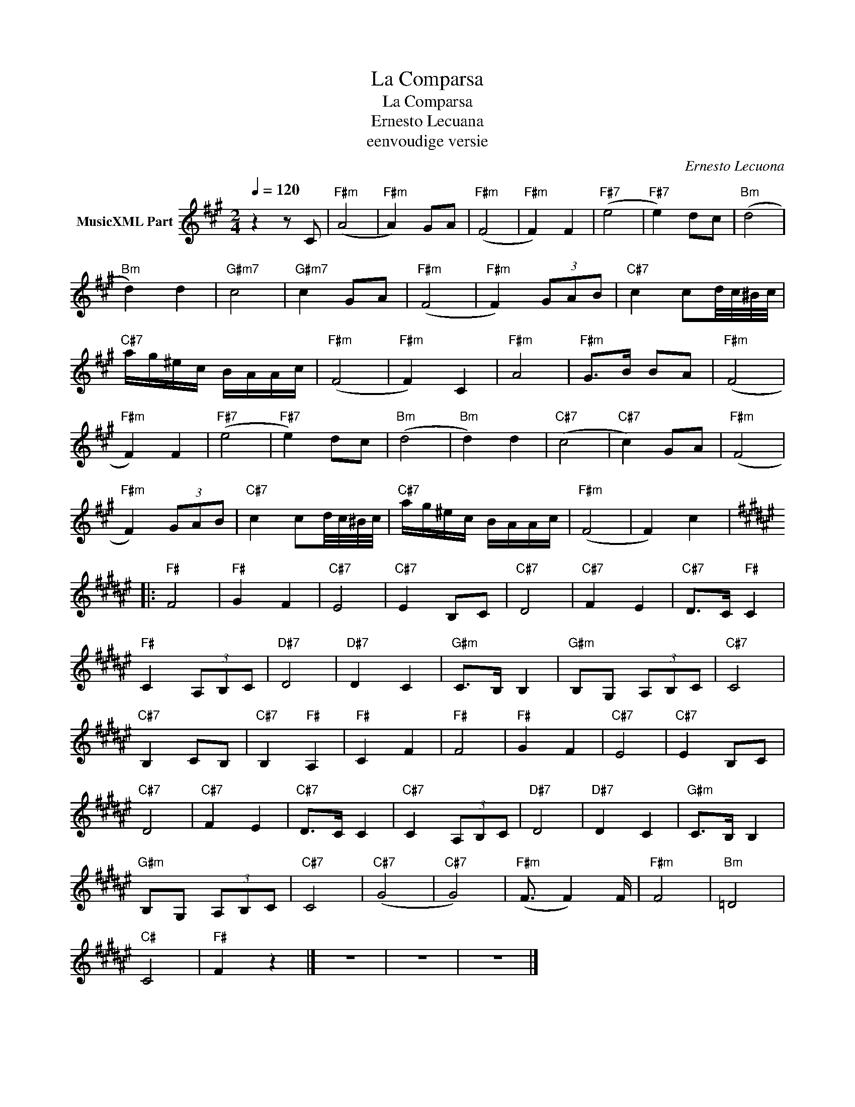 X:1
T:La Comparsa
T:La Comparsa 
T:Ernesto Lecuana
T:eenvoudige versie
C:Ernesto Lecuona
Z:All Rights Reserved
L:1/8
Q:1/4=120
M:2/4
K:A
V:1 treble nm="MusicXML Part"
%%MIDI program 4
%%MIDI control 7 102
%%MIDI control 10 64
V:1
 z2 z C |"F#m" (A4 |"F#m" A2) GA |"F#m" (F4 |"F#m" F2) F2 |"F#7" (e4 |"F#7" e2) dc |"Bm" (d4 | %8
"Bm" d2) d2 |"G#m7" c4 |"G#m7" c2 GA |"F#m" (F4 |"F#m" F2) (3GAB |"C#7" c2 cd/4c/4^B/4c/4 | %14
"C#7" a/g/^e/c/ B/A/A/c/ |"F#m" (F4 |"F#m" F2) C2 |"F#m" A4 |"F#m" G>B BA |"F#m" (F4 | %20
"F#m" F2) F2 |"F#7" (e4 |"F#7" e2) dc |"Bm" (d4 |"Bm" d2) d2 |"C#7" (c4 |"C#7" c2) GA |"F#m" (F4 | %28
"F#m" F2) (3GAB |"C#7" c2 cd/4c/4^B/4c/4 |"C#7" a/g/^e/c/ B/A/A/c/ |"F#m" (F4 | F2) c2 |: %33
[K:F#]"F#" F4 |"F#" G2 F2 |"C#7" E4 |"C#7" E2 B,C |"C#7" D4 |"C#7" F2 E2 |"C#7" D>C"F#" C2 | %40
"F#" C2 (3A,B,C |"D#7" D4 |"D#7" D2 C2 |"G#m" C>B, B,2 |"G#m" B,G, (3A,B,C |"C#7" C4 | %46
"C#7" B,2 CB, |"C#7" B,2"F#" A,2 |"F#" C2 F2 |"F#" F4 |"F#" G2 F2 |"C#7" E4 |"C#7" E2 B,C | %53
"C#7" D4 |"C#7" F2 E2 |"C#7" D>C C2 |"C#7" C2 (3A,B,C |"D#7" D4 |"D#7" D2 C2 |"G#m" C>B, B,2 | %60
"G#m" B,G, (3A,B,C |"C#7" C4 |"C#7" (G4 |"C#7" G4) |"F#m" (F3/2 F2) F/ |"F#m" F4 |"Bm" =D4 | %67
"C#" C4 |"F#" F2 z2 |] z4 | z4 | z4 |] %72

